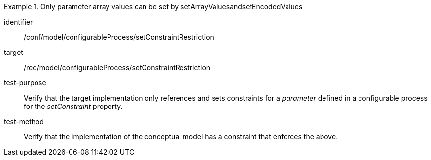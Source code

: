 [abstract_test]
.Only parameter array values can be set by setArrayValuesandsetEncodedValues
====
[%metadata]
identifier:: /conf/model/configurableProcess/setConstraintRestriction

target:: /req/model/configurableProcess/setConstraintRestriction
test-purpose:: Verify that the target implementation only references and sets constraints for a _parameter_ defined in a configurable process for the _setConstraint_ property.
test-method:: 
Verify that the implementation of the conceptual model has a constraint that enforces the above. 
====